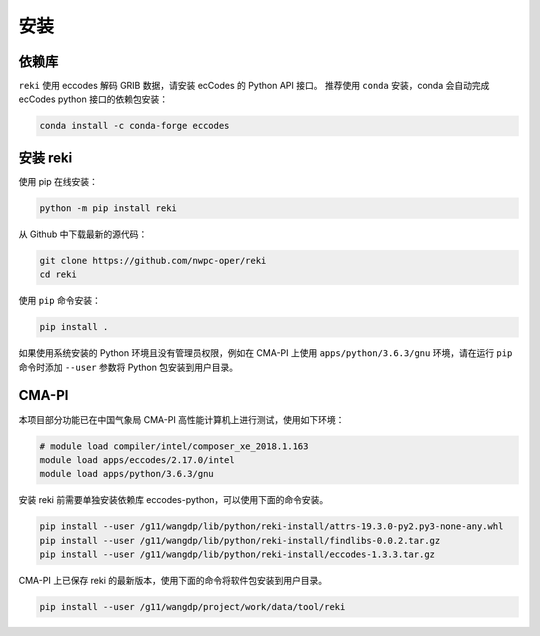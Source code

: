 安装
#########

.. _dependencies:

依赖库
-------

``reki`` 使用 eccodes 解码 GRIB 数据，请安装 ecCodes 的 Python API 接口。
推荐使用 ``conda`` 安装，conda 会自动完成 ecCodes python 接口的依赖包安装：

.. code-block:: bash

    conda install -c conda-forge eccodes

.. _install_reki:

安装 reki
-----------

使用 pip 在线安装：

.. code-block:: bash

    python -m pip install reki

从 Github 中下载最新的源代码：

.. code-block:: bash

    git clone https://github.com/nwpc-oper/reki
    cd reki

使用 ``pip`` 命令安装：

.. code-block:: bash

    pip install .

如果使用系统安装的 Python 环境且没有管理员权限，例如在 CMA-PI 上使用 ``apps/python/3.6.3/gnu`` 环境，请在运行 ``pip`` 命令时添加 ``--user`` 参数将 Python 包安装到用户目录。

.. _cma_pi:

CMA-PI
--------

本项目部分功能已在中国气象局 CMA-PI 高性能计算机上进行测试，使用如下环境：

.. code-block:: bash

    # module load compiler/intel/composer_xe_2018.1.163
    module load apps/eccodes/2.17.0/intel
    module load apps/python/3.6.3/gnu

安装 reki 前需要单独安装依赖库 eccodes-python，可以使用下面的命令安装。

.. code-block:: bash

    pip install --user /g11/wangdp/lib/python/reki-install/attrs-19.3.0-py2.py3-none-any.whl
    pip install --user /g11/wangdp/lib/python/reki-install/findlibs-0.0.2.tar.gz
    pip install --user /g11/wangdp/lib/python/reki-install/eccodes-1.3.3.tar.gz

CMA-PI 上已保存 reki 的最新版本，使用下面的命令将软件包安装到用户目录。

.. code-block:: bash

    pip install --user /g11/wangdp/project/work/data/tool/reki
